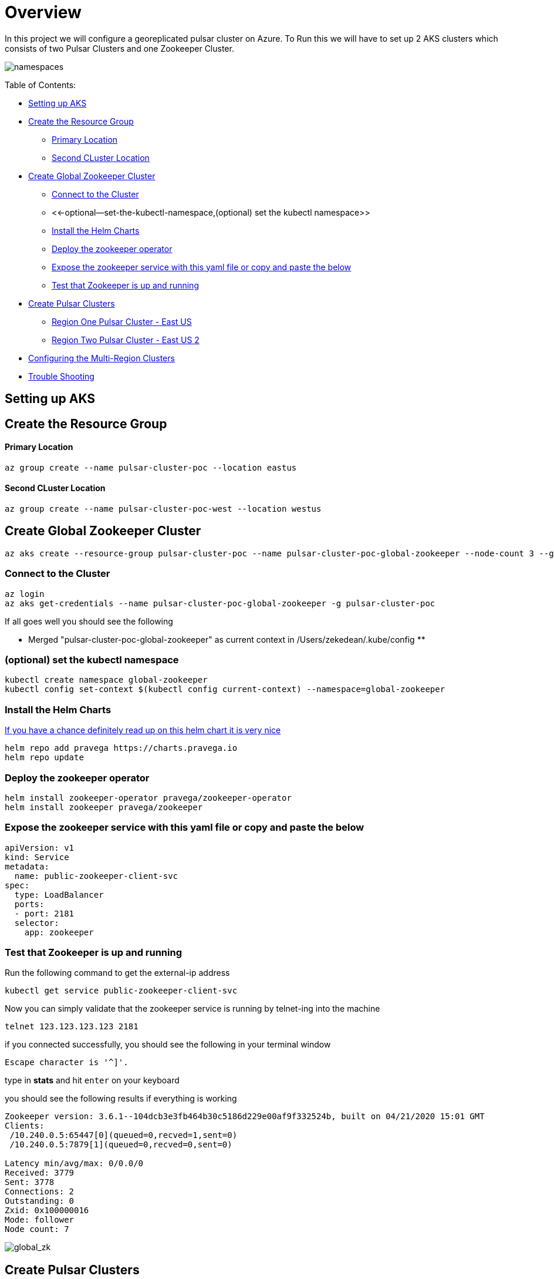 = Overview

In this project we will configure a georeplicated pulsar cluster on Azure.
To Run this we will have to set up 2 AKS clusters which consists of two Pulsar Clusters and one Zookeeper Cluster.

image::Pulsar_Data_Flow_Diagrams.png[namespaces]

Table of Contents:

* <<setting-up-aks,Setting up AKS>>
* <<create-the-resource-group,Create the Resource Group>>
 ** <<primary-location,Primary Location>>
 ** <<second-cluster-location,Second CLuster Location>>
* <<create-global-zookeeper-cluster,Create Global Zookeeper Cluster>>
 ** <<connect-to-the-cluster,Connect to the Cluster>>
 ** <<-optional--set-the-kubectl-namespace,(optional) set the kubectl namespace>>
 ** <<install-the-helm-charts,Install the Helm Charts>>
 ** <<deploy-the-zookeeper-operator,Deploy the zookeeper operator>>
 ** <<expose-the-zookeeper-service-with-this-yaml-file-or-copy-and-paste-the-below,Expose the zookeeper service with this yaml file or copy and paste the below>>
 ** <<test-that-zookeeper-is-up-and-running,Test that Zookeeper is up and running>>
* <<create-pulsar-clusters,Create Pulsar Clusters>>
 ** <<region-one-pulsar-cluster---east-us,Region One Pulsar Cluster - East US>>
 ** <<region-two-pulsar-cluster---east-us-2,Region Two Pulsar Cluster - East US 2>>
* <<configuring-the-multi-region-clusters,Configuring the Multi-Region Clusters>>
* <<trouble-shooting,Trouble Shooting>>

== Setting up AKS

== Create the Resource Group

[discrete]
==== Primary Location

----
az group create --name pulsar-cluster-poc --location eastus
----

[discrete]
==== Second CLuster Location

----
az group create --name pulsar-cluster-poc-west --location westus
----

== Create Global Zookeeper Cluster

----
az aks create --resource-group pulsar-cluster-poc --name pulsar-cluster-poc-global-zookeeper --node-count 3 --generate-ssh-keys
----

=== Connect to the Cluster

----
az login
az aks get-credentials --name pulsar-cluster-poc-global-zookeeper -g pulsar-cluster-poc
----

If all goes well you should see the following

** Merged "pulsar-cluster-poc-global-zookeeper" as current context in /Users/zekedean/.kube/config **

=== (optional) set the kubectl namespace

----
kubectl create namespace global-zookeeper
kubectl config set-context $(kubectl config current-context) --namespace=global-zookeeper
----

=== Install the Helm Charts

https://github.com/pravega/zookeeper-operator[If you have a chance definitely read up on this helm chart it is very nice]

----
helm repo add pravega https://charts.pravega.io
helm repo update
----

=== Deploy the zookeeper operator

----
helm install zookeeper-operator pravega/zookeeper-operator
helm install zookeeper pravega/zookeeper
----

=== Expose the zookeeper service with this yaml file or copy and paste the below

----
apiVersion: v1
kind: Service
metadata:
  name: public-zookeeper-client-svc
spec:
  type: LoadBalancer
  ports:
  - port: 2181
  selector:
    app: zookeeper
----

=== Test that Zookeeper is up and running

Run the following command to get the external-ip address

----
kubectl get service public-zookeeper-client-svc
----

Now you can simply validate that the zookeeper service is running by telnet-ing into the machine

----
telnet 123.123.123.123 2181
----

if you connected successfully, you should see the following in your terminal window

----
Escape character is '^]'.
----

type in *stats* and hit `enter` on your keyboard

you should see the following results if everything is working

----
Zookeeper version: 3.6.1--104dcb3e3fb464b30c5186d229e00af9f332524b, built on 04/21/2020 15:01 GMT
Clients:
 /10.240.0.5:65447[0](queued=0,recved=1,sent=0)
 /10.240.0.5:7879[1](queued=0,recved=0,sent=0)

Latency min/avg/max: 0/0.0/0
Received: 3779
Sent: 3778
Connections: 2
Outstanding: 0
Zxid: 0x100000016
Mode: follower
Node count: 7
----

image::global_zk.png[global_zk]

== Create Pulsar Clusters

=== Region One Pulsar Cluster - East US

. Create the AKS cluster - East US

----
az aks create --resource-group pulsar-cluster-poc --name pulsar-cluster-poc-region-1 --node-count 9 --generate-ssh-keys --node-vm-size Standard_B4ms
----

. Create the namespace for cluster

----
kubectl create namespace pulsar-east-us
kubectl config set-context --current --namespace=pulsar-east-us
----

. Modify the `global_zk.yaml` to point to your running zookeeper, xref:installation-geo-global-zookeeper.adoc[IF you have not yet set up global zookeeper follow the instructions here]

Replace the _._._._ below to your correct cluster address

----
proxy:
  configData:
    configurationStoreServers: "*.*.*.*:2181"
broker:
  configData:
    configurationStoreServers: "*.*.*.*:2181"
----

. Set your cluster name, take a look at `region1.yaml`

----
fullnameOverride: "pulsar-east-us"
----

. Install the helm charts

----
helm install pulsar datastax-pulsar/pulsar --namespace pulsar-east-us --values storage_values.yaml --values custom_image.yaml --values region1.yaml --values global_zk.yaml --create-namespace
----

. Validate the cluster is running

----
kubectl exec $(kubectl get pods -l component=bastion -o jsonpath="{.items[*].metadata.name}" -n pulsar-east-us) -it -n pulsar — /bin/bash
----

. Validation of your environment

By now you should probably have multiple namespaces and contexts running along with multiple clusters, take a look at the screenshots below to ensure you have everything configured and running correctly

image::kubectl_namespaces.png[namespaces]

. Validate Global Zookeeper is used

=== Region Two Pulsar Cluster - East US 2

. Create the second Region

----
az group create --name pulsar-cluster-region-2 --location eastus2
----

. Create the AKS cluster - East US 2

----
az aks create --resource-group pulsar-cluster-region-2 --name pulsar-cluster-poc-region-2 --node-count 4 --generate-ssh-keys --node-vm-size Standard_B4ms
----

. Create the namespace for cluster

----
kubectl create namespace pulsar-east-us2
kubectl config set-context --current --namespace=pulsar-east-us2
kubectl config use-context pulsar-cluster-poc-region-2
----

. Modify the `global_zk.yaml` to point to your running zookeeper, xref:installation-geo-global-zookeeper.adoc[IF you have not yet set up global zookeeper follow the instructions here]

Replace the _._._._ below to your correct cluster address

----
proxy:
  configData:
    configurationStoreServers: "*.*.*.*:2181"
broker:
  configData:
    configurationStoreServers: "*.*.*.*:2181"
----

. Set your cluster name, take a look at `region1.yaml`

----
fullnameOverride: "pulsar-east-us2"
----

. Install the helm charts

----
helm install pulsar datastax-pulsar/pulsar --namespace pulsar-east-us2 --values storage_values.yaml --values custom_image.yaml --values region2.yaml --values global_zk.yaml --create-namespace
----

. Validate the cluster is running

----
kubectl exec $(kubectl get pods -l component=bastion -o jsonpath="{.items[*].metadata.name}" -n pulsar-east-us) -it -n pulsar — /bin/bash
----

. Validation of your environment

By now you should probably have multiple namespaces and contexts running along with multiple clusters, take a look at the screenshots below to ensure you have everything configured and running correctly

image::kubectl_namespaces.png[namespaces]

. Validate Global Zookeeper is used

You SHould see *10* nodes

----
zekedean@zdean-rmbp16 pulsar_geo_replication_aks % telnet 20.81.70.202 2181
Trying 20.81.70.202...
Connected to 20.81.70.202.
Escape character is '^]'.
stats
Zookeeper version: 3.6.1--104dcb3e3fb464b30c5186d229e00af9f332524b, built on 04/21/2020 15:01 GMT
Clients:
 /10.240.0.6:41391[1](queued=0,recved=264,sent=264)
 /10.244.0.1:6593[1](queued=0,recved=832,sent=832)
 /10.240.0.4:53272[1](queued=0,recved=832,sent=832)
 /10.244.0.1:48736[1](queued=0,recved=11595,sent=11595)
 /10.244.0.1:20509[1](queued=0,recved=4576,sent=4576)
 /10.244.0.1:61398[1](queued=0,recved=0,sent=0)
 /10.240.0.6:46007[1](queued=0,recved=832,sent=832)
 /10.240.0.4:26845[0](queued=0,recved=1,sent=0)
 /10.240.0.6:5252[1](queued=0,recved=2342,sent=2342)
 /10.240.0.6:22245[1](queued=0,recved=832,sent=832)
 /10.240.0.4:55549[1](queued=0,recved=832,sent=832)
 /10.240.0.6:25575[1](queued=0,recved=12351,sent=12351)

Latency min/avg/max: 0/0.2613/237
Received: 60677
Sent: 60676
Connections: 12
Outstanding: 0
Zxid: 0x100000040
Mode: follower
Node count: 10
Connection closed by foreign host.
----

== Configuring the Multi-Region Clusters

. Get IP address of the pulsar-proxy services for *2* clusters

You have to set up the Pulsar Clusters to know about each other for directional communications

First you have to get the IP address of the pulsar proxy, if you set up your context correctly, you should be able to pull the IP address with the following commands

* `pulsar-east-us`

----
kubectl config use-context pulsar-cluster-poc-region-1
kubectl get services --namespace pulsar-east-us pulsar-proxy --output jsonpath='{.status.loadBalancer.ingress[0].ip}'
----

* `pulsar-east-us2`

----
kubectl config use-context pulsar-cluster-poc-region-2
kubectl get services --namespace pulsar-east-us2 pulsar-proxy --output jsonpath='{.status.loadBalancer.ingress[0].ip}'
----

The output to the above should give you the IP address, make note of it for later

. Connect the clusters

** PLEASE RUN ALL THE COMMANDS THROUGH THE BASTION HOST**

image::k9s.png[k9s]

* Configure the connection from `pulsar-east-us` to `pulsar-east-us2`.
+
Run the following command on `pulsar-east-us`.

[source,shell]
----
$ bin/pulsar-admin clusters create \
  --broker-url pulsar://<DNS-OF-US-EAST>:<PORT>	\
  --url http://<DNS-OF-US-EAST>:<PORT> \
  pulsar-east-us2
----

* Configure the connection from `pulsar-east-us2` to `pulsar-east-us`.
+
Run the following command on `pulsar-east-us2`.

[source,shell]
----
$ bin/pulsar-admin clusters create \
  --broker-url pulsar://<DNS-OF-US-CENT>:<PORT>	\
  --url http://<DNS-OF-US-CENT>:<PORT> \
  pulsar-east-us
----

. Create the namespaces

To replicate to a cluster, the tenant needs permission to use that cluster.
You can grant permission to the tenant when you create the tenant or grant later.

Specify all the intended clusters when you create a tenant:

[source,shell]
----
$ bin/pulsar-admin tenants create my-tenant \
  --admin-roles my-admin-role \
  --allowed-clusters pulsar-east-us,pulsar-east-us2
----

To update permissions of an existing tenant, use `update` instead of `create`.

. Enable geo-replication namespaces

You can create a namespace with the following command sample.

[source,shell]
----
$ bin/pulsar-admin namespaces create my-tenant/my-namespace
----

Initially, the namespace is not assigned to any cluster.
You can assign the namespace to clusters using the `set-clusters` subcommand:

[source,shell]
----
$ bin/pulsar-admin namespaces set-clusters my-tenant/my-namespace \
  --clusters pulsar-east-us,pulsar-east-us2
----

. Create a test Topic
. Send a test message
. Receive the test message

== Troubleshooting

[discrete]
==== Make Sure Your kubectl context is absolutely 100% correct!

----
CURRENT   NAME                                  CLUSTER                               AUTHINFO                                                             NAMESPACE
          docker-desktop                        docker-desktop                        docker-desktop
          global-zookeeper
          minikube                              minikube                              minikube                                                             default
          pulsar-cluster-poc-global-zookeeper   pulsar-cluster-poc-global-zookeeper   clusterUser_pulsar-cluster-poc_pulsar-cluster-poc-global-zookeeper   global-zookeeper
          pulsar-cluster-poc-region-1           pulsar-cluster-poc-region-1           clusterUser_pulsar-cluster-poc_pulsar-cluster-poc-region-1           pulsar-east-us
*         pulsar-cluster-poc-region-2           pulsar-cluster-poc-region-2           clusterUser_pulsar-cluster-region-2_pulsar-cluster-poc-region-2      pulsar-east-us2
----

https://kubernetes.io/docs/reference/kubectl/cheatsheet/#kubectl-context-and-configuration[Please see this cheatsheet for all the information you need to know about switching contexts]

[discrete]
==== Deleting Volumes

----
kubectl delete persistentvolumeclaims pulsar-bookkeeper-journal-pulsar-bookkeeper-0
kubectl delete persistentvolumeclaims pulsar-bookkeeper-journal-pulsar-bookkeeper-1
kubectl delete persistentvolumeclaims pulsar-bookkeeper-ledgers-pulsar-bookkeeper-0
kubectl delete persistentvolumeclaims pulsar-bookkeeper-ledgers-pulsar-bookkeeper-1
kubectl delete persistentvolumeclaims pulsar-zookeeper-data-pulsar-zookeeper-0
kubectl delete persistentvolumeclaims pulsar-zookeeper-data-pulsar-zookeeper-1
kubectl delete persistentvolumeclaims pulsar-zookeeper-data-pulsar-zookeeper-2
----

